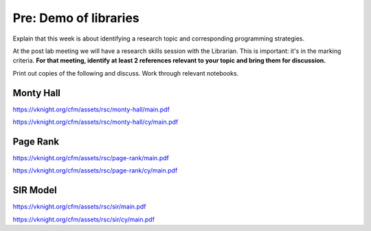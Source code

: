 Pre: Demo of libraries
======================

Explain that this week is about identifying a research topic and corresponding
programming strategies.

At the post lab meeting we will have a research skills session with the
Librarian. This is important: it's in the marking criteria. **For that meeting,
identify at least 2 references relevant to your topic and bring them for
discussion.**

Print out copies of the following and discuss. Work through relevant notebooks.

Monty Hall
----------

https://vknight.org/cfm/assets/rsc/monty-hall/main.pdf

https://vknight.org/cfm/assets/rsc/monty-hall/cy/main.pdf

Page Rank
---------

https://vknight.org/cfm/assets/rsc/page-rank/main.pdf

https://vknight.org/cfm/assets/rsc/page-rank/cy/main.pdf

SIR Model
---------

https://vknight.org/cfm/assets/rsc/sir/main.pdf

https://vknight.org/cfm/assets/rsc/sir/cy/main.pdf
